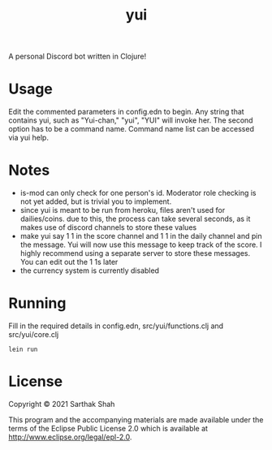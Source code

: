 #+TITLE:yui

A personal Discord bot written in Clojure!

* Usage

Edit the commented parameters in config.edn to begin.
Any string that contains yui, such as "Yui-chan," "yui", "YUI" will invoke her.
The second option has to be a command name.
Command name list can be accessed via yui help.

* Notes
- is-mod can only check for one person's id. Moderator role checking is not yet added, but is trivial you to implement.
- since yui is meant to be run from heroku, files aren't used for dailies/coins. due to this, the process can take several seconds, as it makes use of discord channels to store these values
- make yui say 1 1 in the score channel and 1 1 in the daily channel and pin the message. Yui will now use this message to keep track of the score. I highly recommend using a separate server to store these messages. You can edit out the 1 1s later
- the currency system is currently disabled

* Running
Fill in the required details in config.edn, src/yui/functions.clj and src/yui/core.clj
#+BEGIN_SRC
lein run
#+END_SRC

* License

Copyright © 2021 Sarthak Shah

This program and the accompanying materials are made available under the
terms of the Eclipse Public License 2.0 which is available at
http://www.eclipse.org/legal/epl-2.0.
